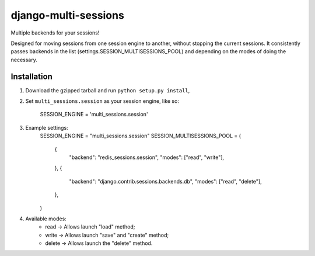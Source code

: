 django-multi-sessions
=======================
Multiple backends for your sessions!

Designed for moving sessions from one session engine to another, without stopping the current sessions. It consistently passes backends in the list (settings.SESSION_MULTISESSIONS_POOL) and depending on the modes of doing the necessary.

------------
Installation
------------

1. Download the gzipped tarball and run ``python setup.py install``,

2. Set ``multi_sessions.session`` as your session engine, like so:

       SESSION_ENGINE = 'multi_sessions.session'
		
3. Example settings:
       SESSION_ENGINE = "multi_sessions.session"
       SESSION_MULTISESSIONS_POOL = (
           {
               "backend": "redis_sessions.session",
               "modes": ["read", "write"],
           },
           {
               "backend": "django.contrib.sessions.backends.db",
               "modes": ["read", "delete"],
           },
       )

4. Available modes:
    * read -> Allows launch "load" method;
    * write -> Allows launch "save" and "create" method;
    * delete -> Allows launch the "delete" method.

